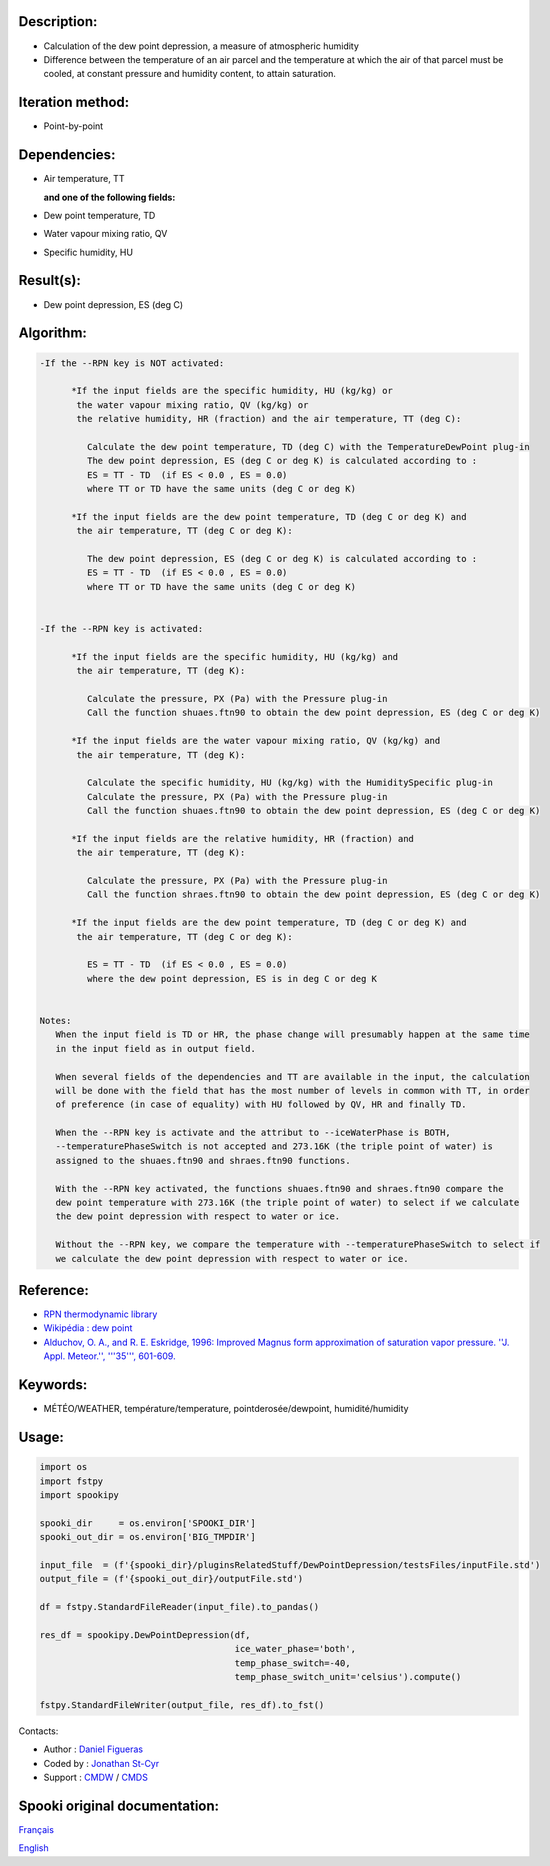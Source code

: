 Description:
~~~~~~~~~~~~

-  Calculation of the dew point depression, a measure of
   atmospheric humidity
-  Difference between the temperature of an air parcel and the
   temperature at which the air of that parcel must be cooled, at
   constant pressure and humidity content, to attain saturation.

Iteration method:
~~~~~~~~~~~~~~~~~

-  Point-by-point

Dependencies:
~~~~~~~~~~~~~

-  Air temperature, TT
 
   **and one of the following fields:**

-  Dew point temperature, TD
-  Water vapour mixing ratio, QV
-  Specific humidity, HU

Result(s):
~~~~~~~~~~

-  Dew point depression, ES (deg C)

Algorithm:
~~~~~~~~~~

.. code-block:: text

   -If the --RPN key is NOT activated:

         *If the input fields are the specific humidity, HU (kg/kg) or
          the water vapour mixing ratio, QV (kg/kg) or
          the relative humidity, HR (fraction) and the air temperature, TT (deg C):

            Calculate the dew point temperature, TD (deg C) with the TemperatureDewPoint plug-in
            The dew point depression, ES (deg C or deg K) is calculated according to :
            ES = TT - TD  (if ES < 0.0 , ES = 0.0)
            where TT or TD have the same units (deg C or deg K)

         *If the input fields are the dew point temperature, TD (deg C or deg K) and 
          the air temperature, TT (deg C or deg K):

            The dew point depression, ES (deg C or deg K) is calculated according to :
            ES = TT - TD  (if ES < 0.0 , ES = 0.0)
            where TT or TD have the same units (deg C or deg K)


   -If the --RPN key is activated:

         *If the input fields are the specific humidity, HU (kg/kg) and 
          the air temperature, TT (deg K):

            Calculate the pressure, PX (Pa) with the Pressure plug-in
            Call the function shuaes.ftn90 to obtain the dew point depression, ES (deg C or deg K)

         *If the input fields are the water vapour mixing ratio, QV (kg/kg) and 
          the air temperature, TT (deg K):

            Calculate the specific humidity, HU (kg/kg) with the HumiditySpecific plug-in
            Calculate the pressure, PX (Pa) with the Pressure plug-in
            Call the function shuaes.ftn90 to obtain the dew point depression, ES (deg C or deg K)

         *If the input fields are the relative humidity, HR (fraction) and 
          the air temperature, TT (deg K):

            Calculate the pressure, PX (Pa) with the Pressure plug-in
            Call the function shraes.ftn90 to obtain the dew point depression, ES (deg C or deg K)

         *If the input fields are the dew point temperature, TD (deg C or deg K) and 
          the air temperature, TT (deg C or deg K):

            ES = TT - TD  (if ES < 0.0 , ES = 0.0)
            where the dew point depression, ES is in deg C or deg K


   Notes:
      When the input field is TD or HR, the phase change will presumably happen at the same time 
      in the input field as in output field.

      When several fields of the dependencies and TT are available in the input, the calculation 
      will be done with the field that has the most number of levels in common with TT, in order 
      of preference (in case of equality) with HU followed by QV, HR and finally TD.

      When the --RPN key is activate and the attribut to --iceWaterPhase is BOTH, 
      --temperaturePhaseSwitch is not accepted and 273.16K (the triple point of water) is 
      assigned to the shuaes.ftn90 and shraes.ftn90 functions.

      With the --RPN key activated, the functions shuaes.ftn90 and shraes.ftn90 compare the  
      dew point temperature with 273.16K (the triple point of water) to select if we calculate 
      the dew point depression with respect to water or ice.

      Without the --RPN key, we compare the temperature with --temperaturePhaseSwitch to select if 
      we calculate the dew point depression with respect to water or ice.

Reference:
~~~~~~~~~~

-  `RPN thermodynamic library <https://wiki.cmc.ec.gc.ca/images/6/60/Tdpack2011.pdf>`__
-  `Wikipédia : dew point <http://en.wikipedia.org/wiki/Dew_point>`__
-  `Alduchov, O. A., and R. E. Eskridge, 1996: Improved Magnus
   form approximation of saturation vapor pressure. ''J. Appl. Meteor.'', '''35''',
   601-609. <http://journals.ametsoc.org/doi/pdf/10.1175/1520-0450%281996%29035%3C0601%3AIMFAOS%3E2.0.CO%3B2>`__

Keywords:
~~~~~~~~~

-  MÉTÉO/WEATHER, température/temperature, pointderosée/dewpoint, humidité/humidity


Usage:
~~~~~~

.. code:: python
   
   import os
   import fstpy
   import spookipy

   spooki_dir     = os.environ['SPOOKI_DIR']
   spooki_out_dir = os.environ['BIG_TMPDIR']

   input_file  = (f'{spooki_dir}/pluginsRelatedStuff/DewPointDepression/testsFiles/inputFile.std')
   output_file = (f'{spooki_out_dir}/outputFile.std')

   df = fstpy.StandardFileReader(input_file).to_pandas()

   res_df = spookipy.DewPointDepression(df, 
                                        ice_water_phase='both', 
                                        temp_phase_switch=-40, 
                                        temp_phase_switch_unit='celsius').compute()

   fstpy.StandardFileWriter(output_file, res_df).to_fst()

Contacts:

-  Author   : `Daniel Figueras </wiki/Daniel_Figueras>`__
-  Coded by : `Jonathan St-Cyr <https://wiki.cmc.ec.gc.ca/wiki/User:Stcyrj>`__
-  Support  : `CMDW <https://wiki.cmc.ec.gc.ca/wiki/CMDW>`__ / `CMDS <https://wiki.cmc.ec.gc.ca/wiki/CMDS>`__


Spooki original documentation:
~~~~~~~~~~~~~~~~~~~~~~~~~~~~~~

`Français <http://web.science.gc.ca/~spst900/spooki/doc/master/spooki_french_doc/html/pluginDewPointDepression.html>`_

`English <http://web.science.gc.ca/~spst900/spooki/doc/master/spooki_english_doc/html/pluginDewPointDepression.html>`_
